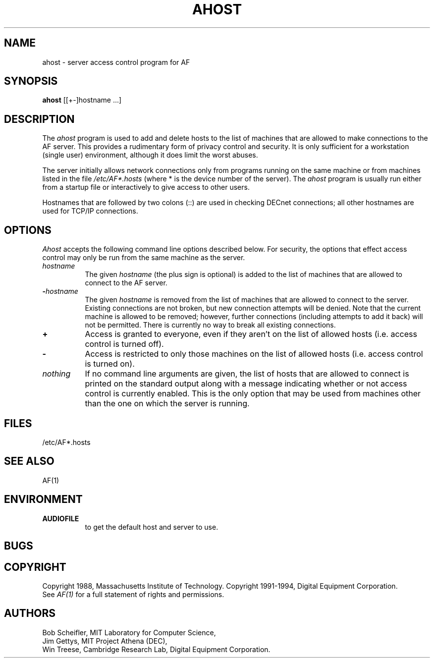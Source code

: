 .TH AHOST 1 "AF"
.SH NAME
ahost - server access control program for AF
.SH SYNOPSIS
.B ahost
[[+-]hostname ...]
.SH DESCRIPTION
The \fIahost\fP program 
is used to add and delete hosts to the list of machines that are allowed
to make connections to the AF server.
This provides a rudimentary form of
privacy control and security.  It is only sufficient for a workstation 
(single user) environment, although it does limit the worst abuses.
.PP
The server initially allows network connections 
only from programs running on the same machine or from machines listed in
the file \fI/etc/AF*.hosts\fP (where * is the device number of the server).
The \fIahost\fP program is usually run either from a startup file
or interactively to give access to other users.
.PP
Hostnames that are followed by two colons (::) are used in checking DECnet
connections; all other hostnames are used for TCP/IP connections.
.SH OPTIONS
\fIAhost\fP accepts the following command line options described below.  For
security, the options that effect access control may only be run from the
same machine as the server.
.TP 8
.BI "\[\+\]" "hostname"
The given \fIhostname\fP (the plus sign is optional)
is added to the list of machines that are allowed to
connect to the AF server.
.TP 8
.BI \- "hostname"
The given \fIhostname\fP is removed from the list of machines that are allowed
to connect to the server.  Existing connections are not broken, but new
connection attempts will be denied.
Note that the current machine is allowed to be removed; however, further
connections (including attempts to add it back) will not be permitted.
There is currently no way to break all existing connections.
.TP 8
.B \+
Access is granted to everyone, even if they aren't on the list of allowed hosts
(i.e. access control is turned off).
.TP 8
.B \-
Access is restricted to only those machines on the list of allowed hosts
(i.e. access control is turned on).
.TP 8
.I nothing
If no command line arguments are given, the list of hosts that are allowed
to connect is printed on the standard output along with a message indicating
whether or not access control is currently enabled.  This is the only
option that
may be used from machines other than the one on which the server is
running.
.SH FILES
/etc/AF*.hosts
.SH "SEE ALSO"
AF(1)
.SH ENVIRONMENT
.TP 8
.B AUDIOFILE
to get the default host and server to use.
.SH BUGS
.SH COPYRIGHT
Copyright 1988, Massachusetts Institute of Technology.
Copyright 1991-1994, Digital Equipment Corporation.
.br
See \fIAF(1)\fP for a full statement of rights and permissions.
.SH AUTHORS
Bob Scheifler, MIT Laboratory for Computer Science,
.br
Jim Gettys, MIT Project Athena (DEC),
.br
Win Treese, Cambridge Research Lab, Digital Equipment Corporation.
